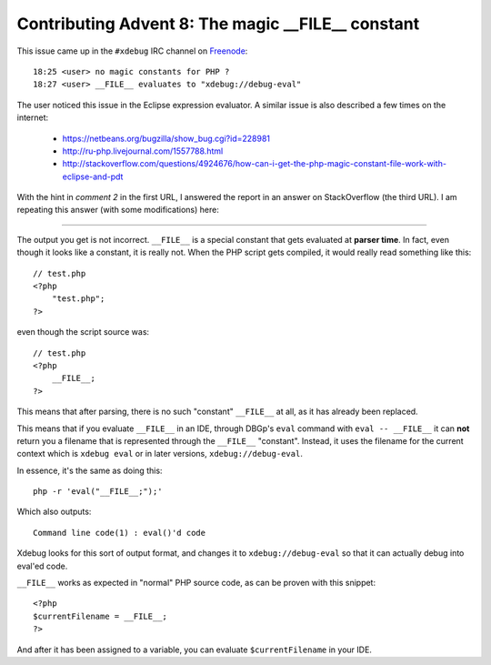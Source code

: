 Contributing Advent 8: The magic __FILE__ constant
==================================================

.. articleMetaData::
   :Where: London, UK
   :Date: 2013-12-08 09:10 Europe/London
   :Tags: blog, php
   :Short: adv1308

This issue came up in the ``#xdebug`` IRC channel on Freenode_::

	18:25 <user> no magic constants for PHP ?
	18:27 <user> __FILE__ evaluates to "xdebug://debug-eval"

The user noticed this issue in the Eclipse expression evaluator. A similar
issue is also described a few times on the internet: 

 - https://netbeans.org/bugzilla/show_bug.cgi?id=228981
 - http://ru-php.livejournal.com/1557788.html
 - http://stackoverflow.com/questions/4924676/how-can-i-get-the-php-magic-constant-file-work-with-eclipse-and-pdt

With the hint in *comment 2* in the first URL, I answered the report in an
answer on StackOverflow (the third URL). I am repeating this answer (with
some modifications) here:

----

The output you get is not incorrect. ``__FILE__`` is a special constant that
gets evaluated at **parser time**. In fact, even though it looks like a
constant, it is really not. When the PHP script gets compiled, it would really
read something like this::

    // test.php
    <?php
        "test.php";
    ?>

even though the script source was::

    // test.php
    <?php
        __FILE__;
    ?>

This means that after parsing, there is no such "constant" ``__FILE__`` at
all, as it has already been replaced.

This means that if you evaluate ``__FILE__`` in an IDE, through DBGp's
``eval`` command with ``eval -- __FILE__`` it can **not** return you a
filename that is represented through the ``__FILE__`` "constant". Instead,
it uses the filename for the current context which is ``xdebug eval`` or in
later versions, ``xdebug://debug-eval``. 

In essence, it's the same as doing this::

    php -r 'eval("__FILE__;");'

Which also outputs::

    Command line code(1) : eval()'d code

Xdebug looks for this sort of output format, and changes it to
``xdebug://debug-eval`` so that it can actually debug into eval'ed code.

``__FILE__`` works as expected in "normal" PHP source code, as can be proven
with this snippet::

    <?php
    $currentFilename = __FILE__;
    ?>

And after it has been assigned to a variable, you can evaluate
``$currentFilename`` in your IDE.

.. _freenode: http://freenode.net
